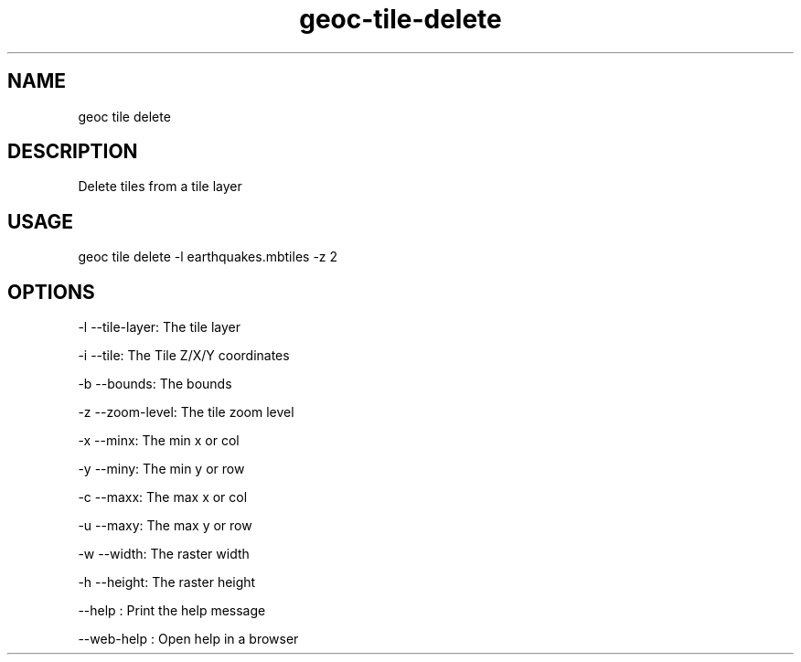 .TH "geoc-tile-delete" "1" "11 September 2016" "version 0.1"
.SH NAME
geoc tile delete
.SH DESCRIPTION
Delete tiles from a tile layer
.SH USAGE
geoc tile delete -l earthquakes.mbtiles -z 2
.SH OPTIONS
-l --tile-layer: The tile layer
.PP
-i --tile: The Tile Z/X/Y coordinates
.PP
-b --bounds: The bounds
.PP
-z --zoom-level: The tile zoom level
.PP
-x --minx: The min x or col
.PP
-y --miny: The min y or row
.PP
-c --maxx: The max x or col
.PP
-u --maxy: The max y or row
.PP
-w --width: The raster width
.PP
-h --height: The raster height
.PP
--help : Print the help message
.PP
--web-help : Open help in a browser
.PP
